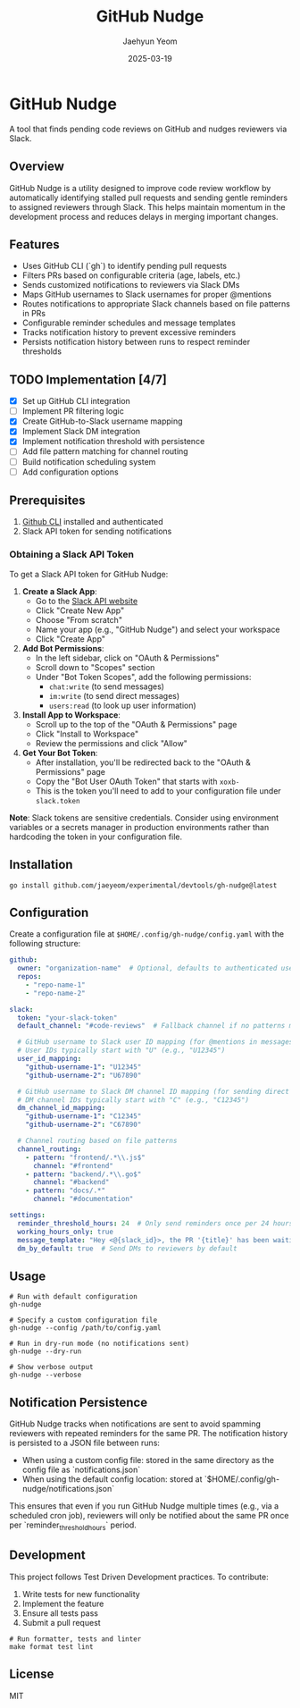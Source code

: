 #+TITLE: GitHub Nudge
#+AUTHOR: Jaehyun Yeom
#+DATE: 2025-03-19

* GitHub Nudge

A tool that finds pending code reviews on GitHub and nudges reviewers via Slack.

** Overview

GitHub Nudge is a utility designed to improve code review workflow by
automatically identifying stalled pull requests and sending gentle reminders to
assigned reviewers through Slack. This helps maintain momentum in the
development process and reduces delays in merging important changes.

** Features
- Uses GitHub CLI (`gh`) to identify pending pull requests
- Filters PRs based on configurable criteria (age, labels, etc.)
- Sends customized notifications to reviewers via Slack DMs
- Maps GitHub usernames to Slack usernames for proper @mentions
- Routes notifications to appropriate Slack channels based on file patterns in
  PRs
- Configurable reminder schedules and message templates
- Tracks notification history to prevent excessive reminders
- Persists notification history between runs to respect reminder thresholds

** TODO Implementation [4/7]
- [X] Set up GitHub CLI integration
- [ ] Implement PR filtering logic
- [X] Create GitHub-to-Slack username mapping
- [X] Implement Slack DM integration
- [X] Implement notification threshold with persistence
- [ ] Add file pattern matching for channel routing
- [ ] Build notification scheduling system
- [ ] Add configuration options

** Prerequisites

1. [[https://cli.github.com/][Github CLI]] installed and authenticated
2. Slack API token for sending notifications

*** Obtaining a Slack API Token

To get a Slack API token for GitHub Nudge:

1. *Create a Slack App*:
   - Go to the [[https://api.slack.com/apps][Slack API website]]
   - Click "Create New App"
   - Choose "From scratch"
   - Name your app (e.g., "GitHub Nudge") and select your workspace
   - Click "Create App"

2. *Add Bot Permissions*:
   - In the left sidebar, click on "OAuth & Permissions"
   - Scroll down to "Scopes" section
   - Under "Bot Token Scopes", add the following permissions:
     - ~chat:write~ (to send messages)
     - ~im:write~ (to send direct messages)
     - ~users:read~ (to look up user information)

3. *Install App to Workspace*:
   - Scroll up to the top of the "OAuth & Permissions" page
   - Click "Install to Workspace"
   - Review the permissions and click "Allow"

4. *Get Your Bot Token*:
   - After installation, you'll be redirected back to the "OAuth & Permissions"
     page
   - Copy the "Bot User OAuth Token" that starts with ~xoxb-~
   - This is the token you'll need to add to your configuration file under
     ~slack.token~

*Note*: Slack tokens are sensitive credentials. Consider using environment
variables or a secrets manager in production environments rather than hardcoding
the token in your configuration file.

** Installation

#+begin_src shell
  go install github.com/jaeyeom/experimental/devtools/gh-nudge@latest
#+end_src

** Configuration

Create a configuration file at ~$HOME/.config/gh-nudge/config.yaml~ with the
following structure:

#+begin_src yaml
  github:
    owner: "organization-name"  # Optional, defaults to authenticated user
    repos:
      - "repo-name-1"
      - "repo-name-2"

  slack:
    token: "your-slack-token"
    default_channel: "#code-reviews"  # Fallback channel if no patterns match

    # GitHub username to Slack user ID mapping (for @mentions in messages)
    # User IDs typically start with "U" (e.g., "U12345")
    user_id_mapping:
      "github-username-1": "U12345"
      "github-username-2": "U67890"

    # GitHub username to Slack DM channel ID mapping (for sending direct messages)
    # DM channel IDs typically start with "C" (e.g., "C12345")
    dm_channel_id_mapping:
      "github-username-1": "C12345"
      "github-username-2": "C67890"

    # Channel routing based on file patterns
    channel_routing:
      - pattern: "frontend/.*\\.js$"
        channel: "#frontend"
      - pattern: "backend/.*\\.go$"
        channel: "#backend"
      - pattern: "docs/.*"
        channel: "#documentation"

  settings:
    reminder_threshold_hours: 24  # Only send reminders once per 24 hours for the same PR/reviewer
    working_hours_only: true
    message_template: "Hey <@{slack_id}>, the PR '{title}' has been waiting for your review for {hours} hours. {url}"
    dm_by_default: true  # Send DMs to reviewers by default
#+end_src

** Usage

#+begin_src shell
  # Run with default configuration
  gh-nudge

  # Specify a custom configuration file
  gh-nudge --config /path/to/config.yaml

  # Run in dry-run mode (no notifications sent)
  gh-nudge --dry-run

  # Show verbose output
  gh-nudge --verbose
#+end_src

** Notification Persistence

GitHub Nudge tracks when notifications are sent to avoid spamming reviewers with
repeated reminders for the same PR. The notification history is persisted to a
JSON file between runs:

- When using a custom config file: stored in the same directory as the config
  file as `notifications.json`
- When using the default config location: stored at
  `$HOME/.config/gh-nudge/notifications.json`

This ensures that even if you run GitHub Nudge multiple times (e.g., via a
scheduled cron job), reviewers will only be notified about the same PR once per
`reminder_threshold_hours` period.

** Development

This project follows Test Driven Development practices. To contribute:

1. Write tests for new functionality
2. Implement the feature
3. Ensure all tests pass
4. Submit a pull request

#+begin_src shell
  # Run formatter, tests and linter
  make format test lint
#+end_src

** License

MIT
